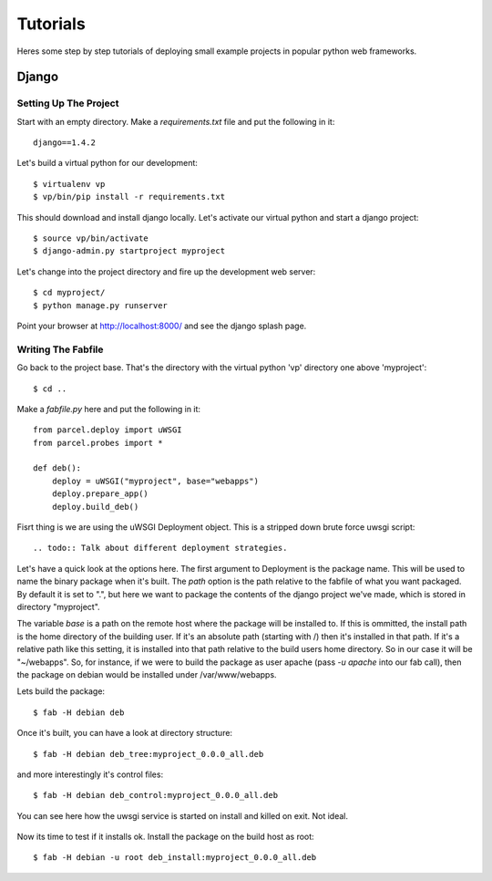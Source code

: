 Tutorials
=========

Heres some step by step tutorials of deploying small example projects in popular python web frameworks.

Django
------

Setting Up The Project
^^^^^^^^^^^^^^^^^^^^^^

Start with an empty directory. Make a `requirements.txt` file and put the following in it::

    django==1.4.2
    
Let's build a virtual python for our development::

    $ virtualenv vp
    $ vp/bin/pip install -r requirements.txt
    
This should download and install django locally. Let's activate our virtual python and start a django project::

    $ source vp/bin/activate
    $ django-admin.py startproject myproject
    
Let's change into the project directory and fire up the development web server::

    $ cd myproject/
    $ python manage.py runserver

Point your browser at http://localhost:8000/ and see the django splash page.

Writing The Fabfile
^^^^^^^^^^^^^^^^^^^

Go back to the project base. That's the directory with the virtual python 'vp' directory one above 'myproject'::

    $ cd ..
    
Make a `fabfile.py` here and put the following in it::

    from parcel.deploy import uWSGI
    from parcel.probes import *
    
    def deb():
        deploy = uWSGI("myproject", base="webapps")
        deploy.prepare_app()
        deploy.build_deb()
        
Fisrt thing is we are using the uWSGI Deployment object. This is a stripped down brute force uwsgi script::

    .. todo:: Talk about different deployment strategies.
        
Let's have a quick look at the options here. The first argument to Deployment is the package name. This will be used to
name the binary package when it's built. The `path` option is the path relative to the fabfile of what you want packaged.
By default it is set to ".", but here we want to package the contents of the django project we've made, which is stored
in directory "myproject". 

The variable `base` is a path on the remote host where the package will be installed to. If this
is ommitted, the install path is the home directory of the building user. If it's an absolute path (starting with /) then
it's installed in that path. If it's a relative path like this setting, it is installed into that path relative to the
build users home directory. So in our case it will be "~/webapps". So, for instance, if we were to build the package as
user apache (pass `-u apache` into our fab call), then the package on debian would be installed under /var/www/webapps.

Lets build the package::

    $ fab -H debian deb
    
Once it's built, you can have a look at directory structure::

    $ fab -H debian deb_tree:myproject_0.0.0_all.deb
    
and more interestingly it's control files::

    $ fab -H debian deb_control:myproject_0.0.0_all.deb
    
You can see here how the uwsgi service is started on install and killed on exit. Not ideal. 

    .. todo:: Make uwsgi work better.

Now its time to test if it installs ok. Install the package on the build host as root::

    $ fab -H debian -u root deb_install:myproject_0.0.0_all.deb 
    
